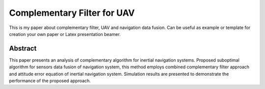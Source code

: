 Complementary Filter for UAV
============================
This is my paper about complementary filter, UAV and
navigation data fusion. Can be useful as example or
template for creation your own paper or Latex presentation
beamer.

Abstract
--------
This paper presents an analysis of complementary algorithm for inertial 
navigation systems. Proposed suboptimal algorithm for sensors data 
fusion of navigation system, this method employs combined complementary 
filter approach and attitude error equation of inertial navigation system. 
Simulation results are presented to demonstrate the  performance of the 
proposed approach. 

